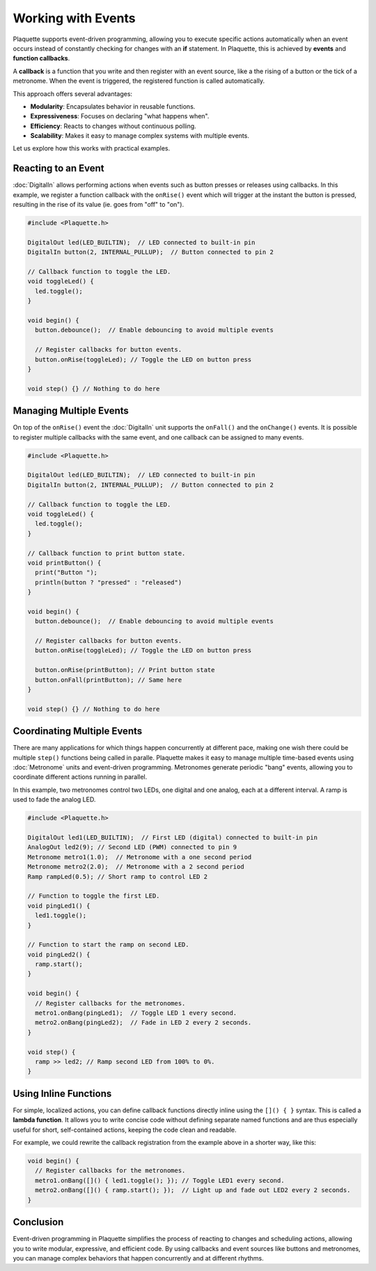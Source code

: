 ===================
Working with Events
===================

Plaquette supports event-driven programming, allowing you to execute specific actions automatically when 
an event occurs instead of constantly checking for changes with an **if** statement. In Plaquette, this 
is achieved by **events** and **function callbacks**.

A **callback** is a function that you write and then register with an event source, like a the rising
of a button or the tick of a metronome. When the event is triggered, the registered function is called 
automatically.

This approach offers several advantages:

- **Modularity**: Encapsulates behavior in reusable functions.
- **Expressiveness**: Focuses on declaring "what happens when".
- **Efficiency**: Reacts to changes without continuous polling.
- **Scalability**: Makes it easy to manage complex systems with multiple events.

Let us explore how this works with practical examples.

Reacting to an Event
--------------------

:doc:`DigitalIn` allows performing actions when events such as button presses or releases using 
callbacks. In this example, we register a function callback with the ``onRise()`` event which will 
trigger at the instant the button is pressed, resulting in the rise of its value (ie. goes from "off" 
to "on").

.. code-block:: cpp

   #include <Plaquette.h>

   DigitalOut led(LED_BUILTIN);  // LED connected to built-in pin
   DigitalIn button(2, INTERNAL_PULLUP);  // Button connected to pin 2

   // Callback function to toggle the LED.
   void toggleLed() {
     led.toggle();
   }

   void begin() {
     button.debounce();  // Enable debouncing to avoid multiple events

     // Register callbacks for button events.
     button.onRise(toggleLed); // Toggle the LED on button press
   }

   void step() {} // Nothing to do here

Managing Multiple Events
------------------------

On top of the ``onRise()`` event the :doc:`DigitalIn` unit supports the ``onFall()`` and the
``onChange()`` events. It is possible to register multiple callbacks with the same event, and one callback
can be assigned to many events.

.. code-block:: cpp

   #include <Plaquette.h>

   DigitalOut led(LED_BUILTIN);  // LED connected to built-in pin
   DigitalIn button(2, INTERNAL_PULLUP);  // Button connected to pin 2

   // Callback function to toggle the LED.
   void toggleLed() {
     led.toggle();
   }

   // Callback function to print button state.
   void printButton() {
     print("Button ");
     println(button ? "pressed" : "released")
   }

   void begin() {
     button.debounce();  // Enable debouncing to avoid multiple events

     // Register callbacks for button events.
     button.onRise(toggleLed); // Toggle the LED on button press

     button.onRise(printButton); // Print button state
     button.onFall(printButton); // Same here
   }

   void step() {} // Nothing to do here

Coordinating Multiple Events
----------------------------

There are many applications for which things happen concurrently at different pace, making
one wish there could be multiple ``step()`` functions being called in paralle. Plaquette makes 
it easy to manage multiple time-based events using :doc:`Metronome` units and event-driven
programming. Metronomes generate periodic "bang" events, allowing you to coordinate different actions 
running in parallel.

In this example, two metronomes control two LEDs, one digital and one analog, each at a different
interval. A ramp is used to fade the analog LED.

.. code-block:: cpp

   #include <Plaquette.h>

   DigitalOut led1(LED_BUILTIN);  // First LED (digital) connected to built-in pin
   AnalogOut led2(9); // Second LED (PWM) connected to pin 9
   Metronome metro1(1.0);  // Metronome with a one second period
   Metronome metro2(2.0);  // Metronome with a 2 second period
   Ramp rampLed(0.5); // Short ramp to control LED 2

   // Function to toggle the first LED.
   void pingLed1() {
     led1.toggle();
   }

   // Function to start the ramp on second LED.
   void pingLed2() {
     ramp.start();
   }

   void begin() {
     // Register callbacks for the metronomes.
     metro1.onBang(pingLed1);  // Toggle LED 1 every second.
     metro2.onBang(pingLed2);  // Fade in LED 2 every 2 seconds.
   }

   void step() {
     ramp >> led2; // Ramp second LED from 100% to 0%.
   }

Using Inline Functions
----------------------

For simple, localized actions, you can define callback functions directly inline using the 
``[]() { }`` syntax. This is called a **lambda function**. It allows you to write concise code 
without defining separate named functions and are thus especially useful for short, self-contained 
actions, keeping the code clean and readable.

For example, we could rewrite the callback registration from the example above in a shorter
way, like this:

.. code-block:: cpp

   void begin() {
     // Register callbacks for the metronomes.
     metro1.onBang([]() { led1.toggle(); }); // Toggle LED1 every second.
     metro2.onBang([]() { ramp.start(); });  // Light up and fade out LED2 every 2 seconds.
   }

Conclusion
----------

Event-driven programming in Plaquette simplifies the process of reacting to changes and scheduling 
actions, allowing you to write modular, expressive, and efficient code. By using callbacks and event 
sources like buttons and metronomes, you can manage complex behaviors that happen concurrently and at 
different rhythms.

